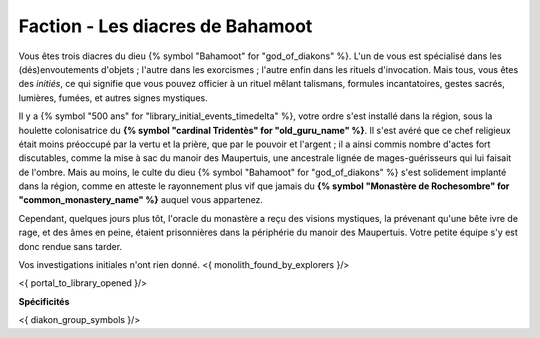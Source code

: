 
Faction - Les diacres de Bahamoot
###########################################

Vous êtes trois diacres du dieu {% symbol "Bahamoot" for "god_of_diakons" %}.
L'un de vous est spécialisé dans les (dés)envoutements d'objets ; l'autre dans les exorcismes ; l'autre enfin dans les rituels d'invocation.
Mais tous, vous êtes des *initiés*, ce qui signifie que vous pouvez officier à un rituel mêlant talismans, formules incantatoires, gestes sacrés, lumières, fumées, et autres signes mystiques.

Il y a {% symbol "500 ans" for "library_initial_events_timedelta" %}, votre ordre s'est installé dans la région, sous la houlette colonisatrice du **{% symbol "cardinal Tridentès" for "old_guru_name" %}**. Il s'est avéré que ce chef religieux était moins préoccupé par la vertu et la prière, que par le pouvoir et l'argent ; il a ainsi commis nombre d'actes fort discutables, comme la mise à sac du manoir des Maupertuis, une ancestrale lignée de mages-guérisseurs qui lui faisait de l'ombre. Mais au moins, le culte du dieu {% symbol "Bahamoot" for "god_of_diakons" %} s'est solidement implanté dans la région, comme en atteste le rayonnement plus vif que jamais du **{% symbol "Monastère de Rochesombre" for "common_monastery_name" %}** auquel vous appartenez.

Cependant, quelques jours plus tôt, l'oracle du monastère a reçu des visions mystiques, la prévenant qu'une bête ivre de rage, et des âmes en peine, étaient prisonnières dans la périphérie du manoir des Maupertuis. Votre petite équipe s'y est donc rendue sans tarder.

Vos investigations initiales n'ont rien donné.
<{ monolith_found_by_explorers }/>

<{ portal_to_library_opened }/>

**Spécificités**

<{ diakon_group_symbols }/>
